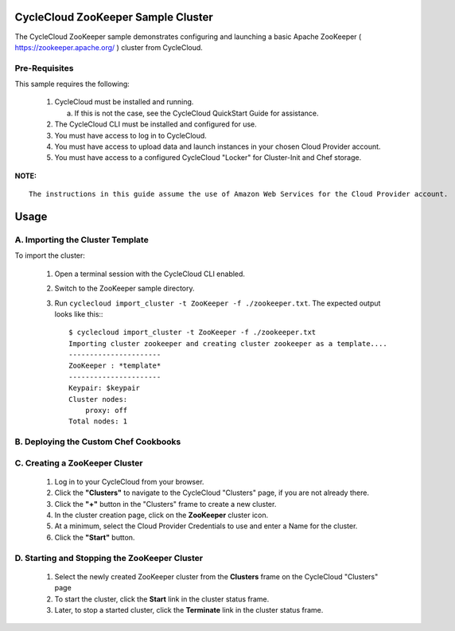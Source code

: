CycleCloud ZooKeeper Sample Cluster
===================================

The CycleCloud ZooKeeper sample demonstrates configuring and launching a basic Apache
ZooKeeper ( https://zookeeper.apache.org/ ) cluster from CycleCloud.


Pre-Requisites
--------------

This sample requires the following:

  1. CycleCloud must be installed and running.

     a. If this is not the case, see the CycleCloud QuickStart Guide for assistance.

  2. The CycleCloud CLI must be installed and configured for use.

  3. You must have access to log in to CycleCloud.

  4. You must have access to upload data and launch instances in your chosen Cloud Provider account.

  5. You must have access to a configured CycleCloud "Locker" for Cluster-Init and Chef storage.


**NOTE:**
::
   
  The instructions in this guide assume the use of Amazon Web Services for the Cloud Provider account.


Usage
=====

A. Importing the Cluster Template
---------------------------------

To import the cluster:

  1. Open a terminal session with the CycleCloud CLI enabled.

  2. Switch to the ZooKeeper sample directory.

  3. Run ``cyclecloud import_cluster -t ZooKeeper -f ./zookeeper.txt``.  The expected output looks
     like this:::

       $ cyclecloud import_cluster -t ZooKeeper -f ./zookeeper.txt
       Importing cluster zookeeper and creating cluster zookeeper as a template....
       ----------------------
       ZooKeeper : *template*
       ----------------------
       Keypair: $keypair
       Cluster nodes:
           proxy: off
       Total nodes: 1


B. Deploying the Custom Chef Cookbooks
--------------------------------------


C. Creating a ZooKeeper Cluster
-------------------------------

  1. Log in to your CycleCloud from your browser.

  2. Click the **"Clusters"** to navigate to the CycleCloud "Clusters" page, if you are not already there.

  3. Click the **"+"** button in the "Clusters" frame to create a new cluster.

  4. In the cluster creation page, click on the **ZooKeeper** cluster icon.

  5. At a minimum, select the Cloud Provider Credentials to use and enter a Name for the cluster.

  6. Click the **"Start"** button.


D. Starting and Stopping the ZooKeeper Cluster
----------------------------------------------

  1. Select the newly created ZooKeeper cluster from the **Clusters** frame on the CycleCloud
     "Clusters" page

  2. To start the cluster, click the **Start** link in the cluster status frame.
     
  3. Later, to stop a started cluster, click the **Terminate** link in the cluster status frame.
     


  
